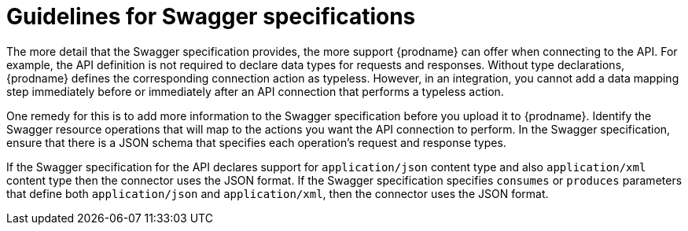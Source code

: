 [id='guidelines-for-swagger-specifications']
= Guidelines for Swagger specifications

The more detail that the Swagger specification provides, the more support
{prodname} can offer when connecting to the API. For example,
the API definition is not required to declare data types for requests
and responses. Without type declarations, {prodname}
defines the corresponding connection action as typeless. However, in an
integration, you cannot add a data mapping step immediately before or
immediately after an API connection that performs a typeless action.

One remedy for this is to add more information to the Swagger specification
before you upload it to {prodname}. Identify the Swagger resource operations that
will map to the actions you want the API connection to perform. In the
Swagger specification, ensure that there is a JSON schema that specifies
each operation's request and response types.

If the Swagger specification for the API declares support for
`application/json` content type and also `application/xml` content type
then the connector uses the JSON format. If the Swagger specification
specifies `consumes` or `produces` parameters that define both
`application/json` and `application/xml`, 
then the connector uses the JSON format.
